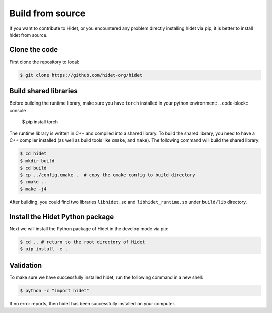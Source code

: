 Build from source
-------------------
.. _Build-from-source:

If you want to contribute to Hidet, or you encountered any problem directly installing hidet via pip, it is better to install
hidet from source.

Clone the code
~~~~~~~~~~~~~~

First clone the repository to local:

.. code-block:: console

  $ git clone https://github.com/hidet-org/hidet

Build shared libraries
~~~~~~~~~~~~~~~~~~~~~~
Before building the runtime library, make sure you have ``torch`` installed in your python environment:
.. code-block:: console

  $ pip install torch

The runtime library is written in C++ and compiled into a shared library. To build the shared library, you need to have
a C++ compiler installed (as well as build tools like ``cmake``, and ``make``). The following command will build the
shared library:

.. code-block:: console

  $ cd hidet
  $ mkdir build
  $ cd build
  $ cp ../config.cmake .  # copy the cmake config to build directory
  $ cmake ..
  $ make -j4

After building, you could find two libraries ``libhidet.so`` and ``libhidet_runtime.so`` under ``build/lib`` directory.

Install the Hidet Python package
~~~~~~~~~~~~~~~~~~~~~~~~~~~~~~~~

Next we will install the Python package of Hidet in the develop mode via pip:

.. code-block:: console

  $ cd .. # return to the root directory of Hidet
  $ pip install -e .

Validation
~~~~~~~~~~

To make sure we have successfully installed hidet, run the following command in a new shell:

.. code-block:: console

  $ python -c "import hidet"

If no error reports, then hidet has been successfully installed on your computer.
